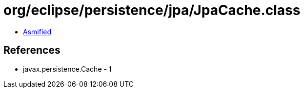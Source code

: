 = org/eclipse/persistence/jpa/JpaCache.class

 - link:JpaCache-asmified.java[Asmified]

== References

 - javax.persistence.Cache - 1
